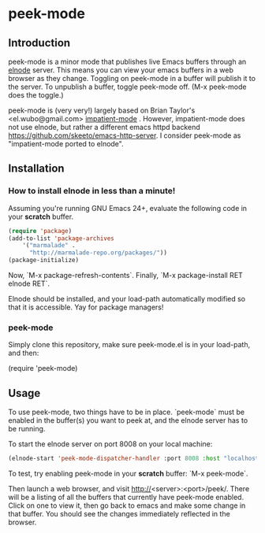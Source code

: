 
* peek-mode
** Introduction
 peek-mode is a minor mode that publishes live Emacs buffers through
 an [[http://elnode.org/][elnode]] server. This means you can view your emacs buffers in a web
 browser as they change. Toggling on peek-mode in a buffer will
 publish it to the server. To unpublish a buffer, toggle peek-mode
 off. (M-x peek-mode does the toggle.)

 peek-mode is (very very!) largely based on Brian Taylor's
 <el.wubo@gmail.com> [[https://github.com/netguy204/imp.el][impatient-mode]] . However, impatient-mode does not
 use elnode, but rather a different emacs httpd backend
 <https://github.com/skeeto/emacs-http-server>. I consider peek-mode
 as "impatient-mode ported to elnode".

** Installation 
*** How to install elnode in less than a minute! 
Assuming you're running GNU Emacs 24+, evaluate the following code in your *scratch* buffer. 

#+begin_src emacs-lisp
  (require 'package)
  (add-to-list 'package-archives 
      '("marmalade" .
        "http://marmalade-repo.org/packages/"))
  (package-initialize)
#+end_src
  
Now, `M-x package-refresh-contents`. Finally, `M-x package-install RET elnode RET`.
  
Elnode should be installed, and your load-path automatically modified
so that it is accessible. Yay for package managers!

*** peek-mode
Simply clone this repository, make sure peek-mode.el is in your
load-path, and then:

(require 'peek-mode)

** Usage
To use peek-mode, two things have to be in place. `peek-mode` must be
enabled in the buffer(s) you want to peek at, and the elnode server has to be running. 

To start the elnode server on port 8008 on your local machine:

#+begin_src emacs-lisp
  (elnode-start 'peek-mode-dispatcher-handler :port 8008 :host "localhost")
#+end_src

To test, try enabling peek-mode in your *scratch* buffer: `M-x peek-mode`. 

Then launch a web browser, and visit
http://<server>:<port>/peek/. There will be a listing of all the
buffers that currently have peek-mode enabled. Click on one to view
it, then go back to emacs and make some change in that buffer. You
should see the changes immediately reflected in the browser. 
